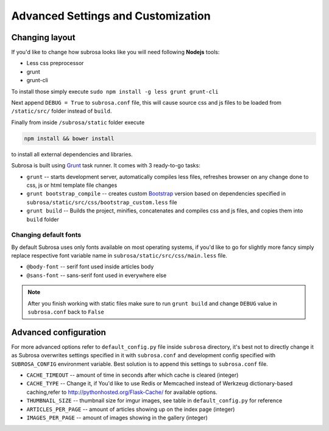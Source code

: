 Advanced Settings and Customization
===================================

Changing layout
---------------

If you'd like to change how subrosa looks like you will need following **Nodejs** tools:

* Less css preprocessor
* grunt
* grunt-cli

To install those simply execute ``sudo npm install -g less grunt grunt-cli``


Next append ``DEBUG = True`` to ``subrosa.conf`` file, this will cause source css and js files to be loaded from ``/static/src/`` folder instead of ``build``.

Finally from inside ``/subrosa/static`` folder execute

.. code-block:: console

   npm install && bower install

to install all external dependencies and libraries.


Subrosa is built using `Grunt <http://gruntjs.com/>`_ task runner. It comes with 3 ready-to-go tasks:

* ``grunt`` -- starts development server, automatically compiles less files, refreshes browser on any change done to css, js or html template file changes

* ``grunt bootstrap_compile`` -- creates custom `Bootstrap <http://getbootstrap.com/>`_ version based on dependencies specified in  ``subrosa/static/src/css/bootstrap_custom.less`` file

* ``grunt build`` -- Builds the project, minifies, concatenates and compiles css and js files, and copies them into ``build`` folder

Changing default fonts
^^^^^^^^^^^^^^^^^^^^^^

By default Subrosa uses only fonts available on most operating systems, if you'd like to go for slightly more fancy simply replace respective font variable name in ``subrosa/static/src/css/main.less`` file.

* ``@body-font`` -- serif font used inside articles body
* ``@sans-font`` -- sans-serif font used in everywhere else

.. note::
  
  After you finish working with static files make sure to run ``grunt build`` and change ``DEBUG`` value in ``subrosa.conf`` back to ``False``


Advanced configuration
----------------------


For more advanced options refer to ``default_config.py`` file inside ``subrosa`` directory, it's best not to directly change it as Subrosa overwrites settings specified in it with ``subrosa.conf`` and development config specified with ``SUBROSA_CONFIG`` environment variable. Best solution is to append this settings to ``subrosa.conf`` file.  

* ``CACHE_TIMEOUT`` -- amount of time in seconds after which cache is cleared (integer)
* ``CACHE_TYPE`` -- Change it, if You'd like to use Redis or Memcached instead of Werkzeug dictionary-based caching,refer to `http://pythonhosted.org/Flask-Cache/ <http://pythonhosted.org/Flask-Cache/>`_ for available options.
* ``THUMBNAIL_SIZE`` -- thumbnail size for imgur images, see table in ``default_config.py`` for reference
* ``ARTICLES_PER_PAGE`` -- amount of articles showing up on the index page (integer)
* ``IMAGES_PER_PAGE`` -- amount of images showing in the gallery (integer)

